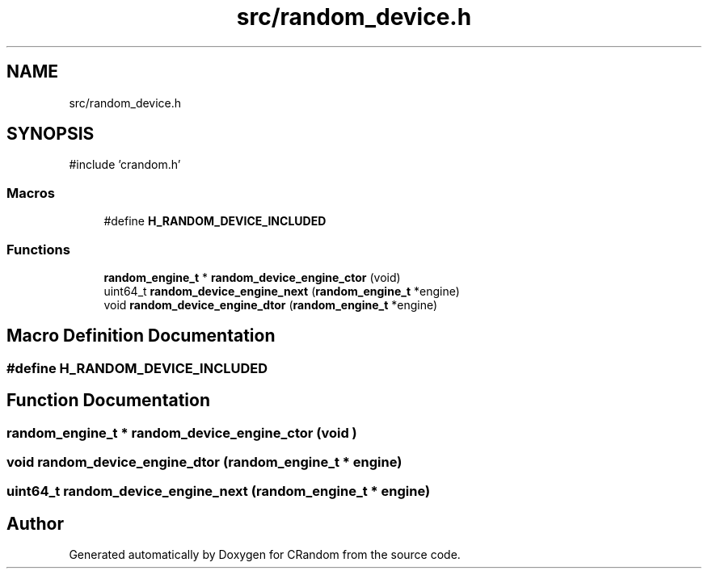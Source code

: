 .TH "src/random_device.h" 3 "Version 1.0.0" "CRandom" \" -*- nroff -*-
.ad l
.nh
.SH NAME
src/random_device.h
.SH SYNOPSIS
.br
.PP
\fR#include 'crandom\&.h'\fP
.br

.SS "Macros"

.in +1c
.ti -1c
.RI "#define \fBH_RANDOM_DEVICE_INCLUDED\fP"
.br
.in -1c
.SS "Functions"

.in +1c
.ti -1c
.RI "\fBrandom_engine_t\fP * \fBrandom_device_engine_ctor\fP (void)"
.br
.ti -1c
.RI "uint64_t \fBrandom_device_engine_next\fP (\fBrandom_engine_t\fP *engine)"
.br
.ti -1c
.RI "void \fBrandom_device_engine_dtor\fP (\fBrandom_engine_t\fP *engine)"
.br
.in -1c
.SH "Macro Definition Documentation"
.PP 
.SS "#define H_RANDOM_DEVICE_INCLUDED"

.SH "Function Documentation"
.PP 
.SS "\fBrandom_engine_t\fP * random_device_engine_ctor (void )"

.SS "void random_device_engine_dtor (\fBrandom_engine_t\fP * engine)"

.SS "uint64_t random_device_engine_next (\fBrandom_engine_t\fP * engine)"

.SH "Author"
.PP 
Generated automatically by Doxygen for CRandom from the source code\&.
